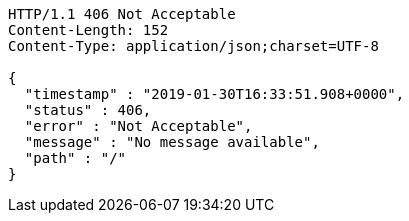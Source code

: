 [source,http,options="nowrap"]
----
HTTP/1.1 406 Not Acceptable
Content-Length: 152
Content-Type: application/json;charset=UTF-8

{
  "timestamp" : "2019-01-30T16:33:51.908+0000",
  "status" : 406,
  "error" : "Not Acceptable",
  "message" : "No message available",
  "path" : "/"
}
----